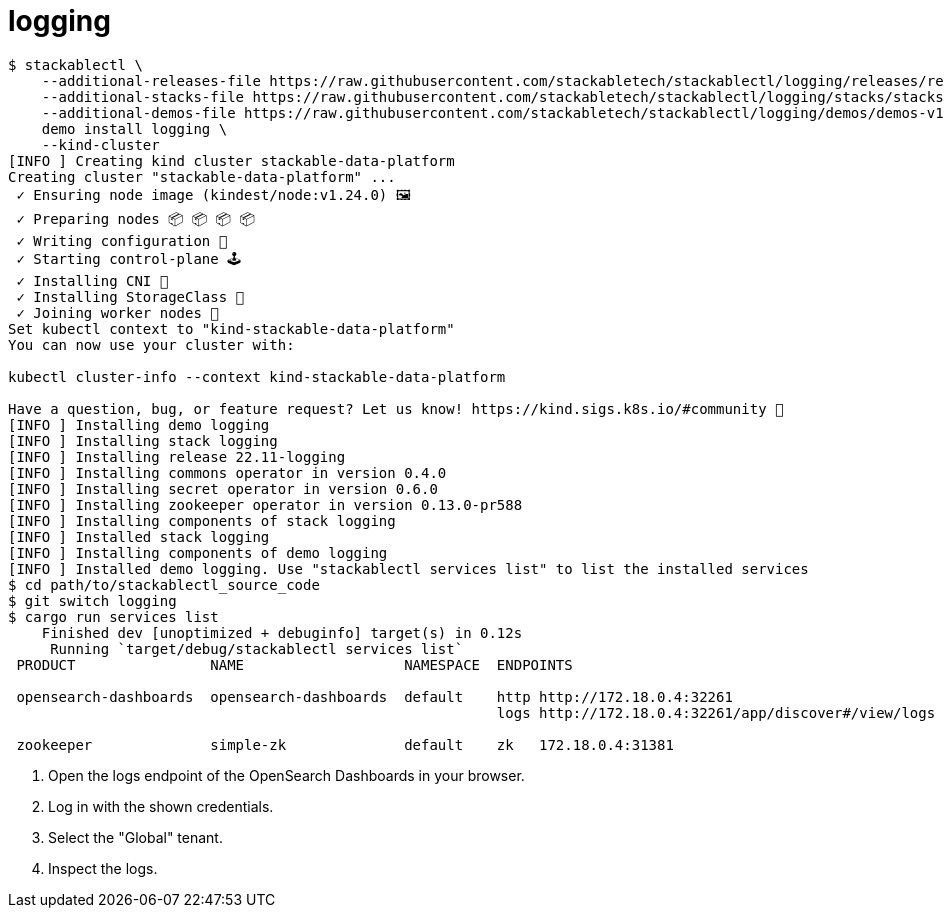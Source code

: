 = logging

[source,console]
----
$ stackablectl \
    --additional-releases-file https://raw.githubusercontent.com/stackabletech/stackablectl/logging/releases/releases.yaml \
    --additional-stacks-file https://raw.githubusercontent.com/stackabletech/stackablectl/logging/stacks/stacks-v1.yaml \
    --additional-demos-file https://raw.githubusercontent.com/stackabletech/stackablectl/logging/demos/demos-v1.yaml \
    demo install logging \
    --kind-cluster
[INFO ] Creating kind cluster stackable-data-platform
Creating cluster "stackable-data-platform" ...
 ✓ Ensuring node image (kindest/node:v1.24.0) 🖼
 ✓ Preparing nodes 📦 📦 📦 📦
 ✓ Writing configuration 📜
 ✓ Starting control-plane 🕹️
 ✓ Installing CNI 🔌
 ✓ Installing StorageClass 💾
 ✓ Joining worker nodes 🚜
Set kubectl context to "kind-stackable-data-platform"
You can now use your cluster with:

kubectl cluster-info --context kind-stackable-data-platform

Have a question, bug, or feature request? Let us know! https://kind.sigs.k8s.io/#community 🙂
[INFO ] Installing demo logging
[INFO ] Installing stack logging
[INFO ] Installing release 22.11-logging
[INFO ] Installing commons operator in version 0.4.0
[INFO ] Installing secret operator in version 0.6.0
[INFO ] Installing zookeeper operator in version 0.13.0-pr588
[INFO ] Installing components of stack logging
[INFO ] Installed stack logging
[INFO ] Installing components of demo logging
[INFO ] Installed demo logging. Use "stackablectl services list" to list the installed services
$ cd path/to/stackablectl_source_code
$ git switch logging
$ cargo run services list
    Finished dev [unoptimized + debuginfo] target(s) in 0.12s
     Running `target/debug/stackablectl services list`
 PRODUCT                NAME                   NAMESPACE  ENDPOINTS                                             EXTRA INFOS

 opensearch-dashboards  opensearch-dashboards  default    http http://172.18.0.4:32261                          Third party service
                                                          logs http://172.18.0.4:32261/app/discover#/view/logs  Admin user: admin, password: admin

 zookeeper              simple-zk              default    zk   172.18.0.4:31381
----

1. Open the logs endpoint of the OpenSearch Dashboards in your browser.
2. Log in with the shown credentials.
3. Select the "Global" tenant.
4. Inspect the logs.
